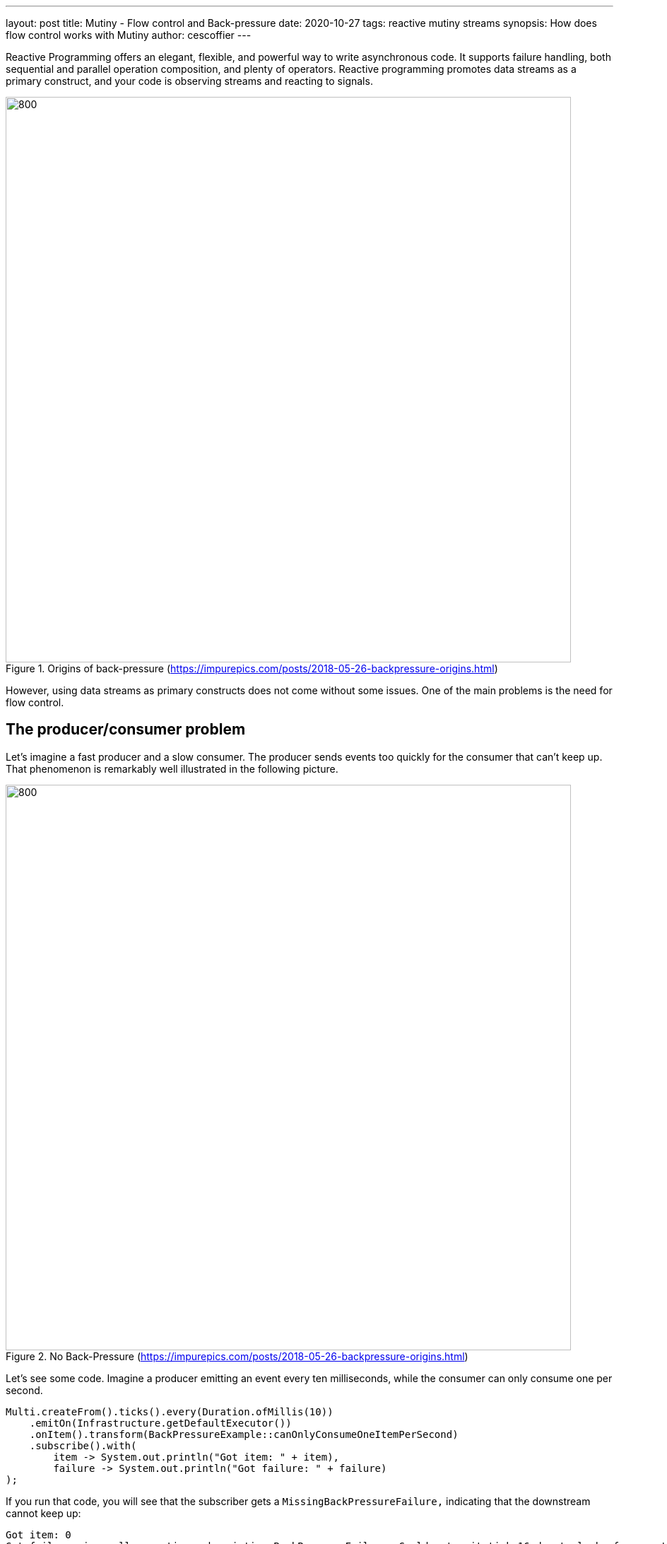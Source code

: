 ---
layout: post
title: Mutiny - Flow control and Back-pressure 
date: 2020-10-27
tags: reactive mutiny streams
synopsis: How does flow control works with Mutiny
author: cescoffier
---

Reactive Programming offers an elegant, flexible, and powerful way to write asynchronous code.
It supports failure handling, both sequential and parallel operation composition, and plenty of operators.
Reactive programming promotes data streams as a primary construct, and your code is observing streams and reacting to signals. 

.Origins of back-pressure (https://impurepics.com/posts/2018-05-26-backpressure-origins.html)   
image::/assets/images/posts/mutiny-back-pressure/back-pressure-origin.png[800, 800]

However, using data streams as primary constructs does not come without some issues.
One of the main problems is the need for flow control.

## The producer/consumer problem

Let's imagine a fast producer and a slow consumer.
The producer sends events too quickly for the consumer that can't keep up.
That phenomenon is remarkably well illustrated in the following picture.

.No Back-Pressure (https://impurepics.com/posts/2018-05-26-backpressure-origins.html)
image::/assets/images/posts/mutiny-back-pressure/back-pressure-no.png[800, 800]

Let's see some code. 
Imagine a producer emitting an event every ten milliseconds, while the consumer can only consume one per second.

[source, java, indent=0]
----
Multi.createFrom().ticks().every(Duration.ofMillis(10))
    .emitOn(Infrastructure.getDefaultExecutor())
    .onItem().transform(BackPressureExample::canOnlyConsumeOneItemPerSecond)
    .subscribe().with(
        item -> System.out.println("Got item: " + item),
        failure -> System.out.println("Got failure: " + failure)
);
----

If you run that code, you will see that the subscriber gets a `MissingBackPressureFailure,` indicating that the downstream cannot keep up:

[source, text, indent=0]
----
Got item: 0
Got failure: io.smallrye.mutiny.subscription.BackPressureFailure: Could not emit tick 16 due to lack of requests
----

[NOTE]
.emitOn
====
In the previous code, you may wonder about the `emitOn.`
It's a Mutiny operator allowing controlling on which thread the Subscriber receives the events.
Back-pressure is often required when multiple threads are involved, as in a single thread approach, blocking the thread would block the source, which may have dramatic consequences.
====

So, what can we do to handle this _overflow_?

### Buffering items

The first natural solution uses buffers. 
The consumer can buffer the events, so it does not fail:

.Buffering to avoid overwhelming downstream consumers
image::/assets/images/posts/mutiny-back-pressure/back-pressure-buffer.png[]

Using a buffer allows handling small bumps, but it's not a long term solution.
If we update the code to use a large buffer, the consumer can handle more events but eventually fails:

[source, java, indent=0]
----
Multi.createFrom().ticks().every(Duration.ofMillis(10))
    .onOverflow().buffer(250)
    .emitOn(Infrastructure.getDefaultExecutor())
    .onItem().transform(BufferingExample::canOnlyConsumeOneItemPerSecond)
    .subscribe().with(
        item -> System.out.println("Got item: " + item),
        failure -> System.out.println("Got failure: " + failure)
);
----

[source, text, indent=0]
----
Got item: 0
Got item: 1
Got item: 2
Got failure: io.smallrye.mutiny.subscription.BackPressureFailure: Buffer is full due to lack of downstream consumption
----

You can imagine increasing the buffer's size, but it's hard to anticipate the optimal value.
What about unbounded buffers?
In general, that's a terrible idea as you may run out of memory.

### Dropping items

Another solution consists of dropping items:

.Dropping items to avoid overwhelming downstream consumers
image::/assets/images/posts/mutiny-back-pressure/back-pressure-drop.png[]

You can drop the newest received items or oldest ones:

[source, java, indent=0]
----
Multi.createFrom().ticks().every(Duration.ofMillis(10))
    .onOverflow().drop(x -> System.out.println("Dropping item " + x))
    .emitOn(Infrastructure.getDefaultExecutor())
    .onItem().transform(DropExample::canOnlyConsumeOneItemPerSecond)
    .transform().byTakingFirstItems(10)
    .subscribe().with(
        item -> System.out.println("Got item: " + item),
        failure -> System.out.println("Got failure: " + failure)
);
----

[source, text, indent=0]
----
// ....
Dropping item 997
Dropping item 998
Dropping item 999
Dropping item 1000
Dropping item 1001
Dropping item 1002
Dropping item 1003
Got item: 9
----

Dropping items provides a sustainable solution to our problem, but we are losing events!
As we can see in the previous output, we may drop the high majority of items.
In many cases, this is not acceptable.

So, we need another solution, a solution where the overall pace is adjusted to satisfy the pipeline's slowest element. 
We need flow control.

### What the heck is Back-Pressure?

You may have seen this term many times, and often associated with Reactive. 
In mechanics, back-pressure is a way to control the flow of fluid through pipes, leading to a pressure drop.
That control can use reducers or bends. 
While very interesting, if you are a plumber, it's not clear how it can help us here? 

We can see our streams as a flow of fluid, and the set of stages (operator or subscriber) forms a pipe. 
We want to make the fluid flows as frictionless as possible without swirls and waves. 

An interesting characteristic of fluid mechanics is how a downstream reduction of the throughput affects the upstream.  
Essentially, that's what we need: a way for the downstream operators and subscribers to reduce the throughput, not only locally but also upstream. 

Don't be mistaken; back-pressure is not something new in the IT world and is not limited to Reactive. 
One of the most brilliant usages of back-pressure is in TCP.
A reader, receiving data, can block the writer, on the other side of the wire, if it does not read the sent data.
That way, the reader is never overwhelmed. 
But, the consequence need to be understood: blocking the writer may not be without side-effects.

There are other back-pressure implementations. 
AMQP uses a credit-based flow control, where you can only send if you have enough credit.
Eclipse Vert.x back-pressure is based on pause/resume, where a consumer can pause the upstream until it catches up and resume it once back on track. 

### Introducing Reactive Streams

Let's now focus on another back-pressure protocol: https://www.reactive-streams.org/[Reactive Streams].
It defines an asynchronous and back-pressure protocol suiting to our fast producer/slow consumer problem.
With Reactive Streams, the consumer, named `Subscriber`, requests items from the producer, named `Publisher`.
The `Publisher` cannot send more than the requested amount of items:

.Reactive Streams Back-Pressure (https://impurepics.com/posts/2018-05-26-backpressure-origins.html)
image::/assets/images/posts/mutiny-back-pressure/back-pressure.png[800, 800]

When the items are received and processed, the consumer can request more items, and so on.
Thus, the consumer controls the flow.

.Using flow control to avoid overwhelming consumers
image::/assets/images/posts/mutiny-back-pressure/back-pressure-flow-control.png[]

### Reactive Streams entities

To implement that protocol, Reactive Streams define a set of entities.
First, a `Subscriber` is a consumer.
It subscribes to a `Publisher,` producing items.
Then, the `Publisher` sends, asynchronously, a `Subscription` object to the `Subscriber`.
This `Subscription` is a contract.
With this `Subscription,` the `Subscriber` can request items and cancels the subscription when it does not want any more items.

.Example of interactions between a `Subscriber` and a `Publisher`
image::/assets/images/posts/mutiny-back-pressure/back-pressure-sequence.png[]

A `Publisher` cannot send more items than requested to the `Subscriber,` and the `Subscriber` can request more items at any time.

It is essential to understand that the requests and emissions are not necessarily happening synchronously.
A `Subscriber` can request three items, and the Publisher will send one by one when they are available.

Reactive Streams introduces another entity named `Processor.`
A `Processor` is a `Subscriber` and a `Publisher` simultaneously.
In other words, it's a link in our pipeline:

.Example of interactions between a `Subscriber,` a `Processor` and a `Publisher`
image::/assets/images/posts/mutiny-back-pressure/pipeline-with-processor.png[]

A `Subscriber` calls `subscribe` on a `Processor.`
Before receiving a `Subscription,` the `Processor` subscribes to its own upstream (the `Publisher` in the picture above).
When that upstream provides a `Subscription` to our Processor, it can give a `Subscription` to the Subscriber.
All these interactions are asynchronous.
When this handshake completes, the `Subscriber` can start requesting items.
The Processor is responsible for mediating the `Subscriber` requests with its upstream.
For example, as illustrated in the picture above, if the `Subscriber` requires two items, the `Processor` also requests two items to its own upstream.
Of course, depending on the `Processor` code, it may not be that simple.
What's fundamental is that each `Publisher` and `Processor` enforces the flowing requests never to overload downstream Subscribers.

### Be warned; it's a trap!

If you look at the http://www.reactive-streams.org/reactive-streams-1.0.3-javadoc/org/reactivestreams/package-summary.html[Reactive Streams API], you will find it straightforward.
Be warned; it's a trap!
Behind this apparent simplicity, implementing Reactive Streams entities yourself is a nightmare.
Reactive Streams come with a broad set of rules and a strict TCK.

But, no worries, Mutiny implements the Reactive Streams protocol for you. 
In other words, when using `Multi,` you are using a `Publisher` following the Reactive Streams protocol.
All the subscription handshakes and requests negotiations are done for you.

### Looking under the hood

I knew it! You are curious! 
You can use `onSubscribe().invoke()` and `onRequest().invoke()` to check what's going on:

[source, java, indent=0]
----
Multi.createFrom().range(0, 10)
    .onSubscribe().invoke(sub -> System.out.println("Received subscription: " + sub))
    .onRequest().invoke(req -> System.out.println("Got a request: " + req))
    .transform().byFilteringItemsWith(i -> i % 2 == 0)
    .onItem().transform(i -> i * 100)
    .subscribe().with(
            i -> System.out.println("i: " + i)
);
---- 

You can also go a step further and not only observing but also controlling the flow yourself:

[source, java, indent=0]
----
Multi.createFrom().range(0, 10)
    .onSubscribe().invoke(sub -> System.out.println("Received subscription: " + sub))
    .onRequest().invoke(req -> System.out.println("Got a request: " + req))
    .onItem().transform(i -> i * 100)
    .subscribe().with(
            subscription -> {
                // Got the subscription
                upstream.set(subscription);
                subscription.request(1);
            },
            i -> {
                System.out.println("i: " + i);
                upstream.get().request(1);
            },
            f -> System.out.println("Failed with " + f),
            () -> System.out.println("Completed")
);
----

And, if you are a bit insane, you can even implement a `Subscriber` directly:

[source, java, indent=0]
----
Multi.createFrom().range(0, 10)
    .onSubscribe().invoke(sub -> System.out.println("Received subscription: " + sub))
    .onRequest().invoke(req -> System.out.println("Got a request: " + req))
    .onItem().transform(i -> i * 100)
    .subscribe().withSubscriber(new Subscriber<Integer>() {

        private Subscription subscription;

        @Override
        public void onSubscribe(Subscription s) {
            this.subscription = s;
            s.request(1);
        }

        @Override
        public void onNext(Integer item) {
            System.out.println("Got item " + item);
            subscription.request(1);
        }

        @Override
        public void onError(Throwable t) {
            // ...
        }

        @Override
        public void onComplete() {
            // ...
        }
    }
);
----        


### Summary

This post described the different approaches offered by Mutiny to handle back-pressure. 
The Reactive Streams protocol works well when you can control the pace of the upstream.
But it's not always the case. 
Streams representing physical entities are rarely controllable. 
Imagine a stream emitting user's keystrokes.
You cannot ask the users to slow down. 
That would be a terrible user experience. 
As we have seen above, time is also not something we can slow down, unfortunately...
In this case, the `onOverflow()` group lets you decide the mitigation, such as using buffers or dropping items. 

It's critical to avoid overwhelming downstream subscribers. 
It is the small crack that ripples in your system with dreadful consequences.

